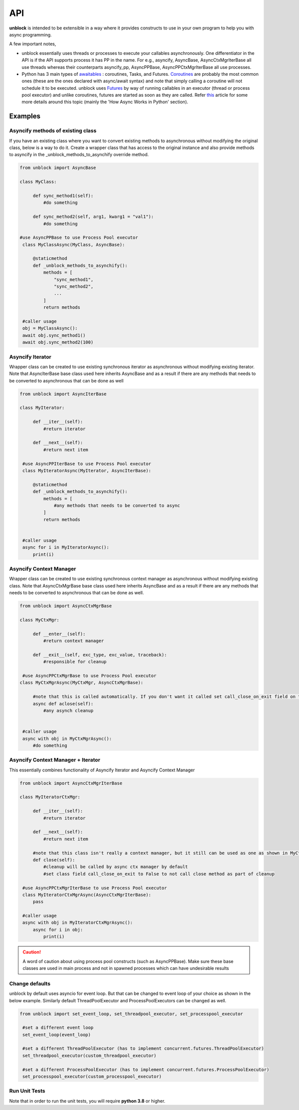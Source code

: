 ======
API
======

**unblock** is intended to be extensible in a way where it provides constructs to use in your own program to help you with async programming.

A few important notes,

*    unblock essentially uses threads or processes to execute your callables asynchronously. One differentiator in the API is if the API supports process it has PP in the name.
     For e.g.,
     asyncify, AsyncBase, AsyncCtxMgrIterBase all use threads whereas their counterparts asyncify_pp, AsyncPPBase, AsyncPPCtxMgrIterBase all use processes.

*    Python has 3 main types of `awaitables <https://docs.python.org/3/library/asyncio-task.html#awaitables>`_ : coroutines, Tasks, and Futures. `Coroutines <https://docs.python.org/3/library/asyncio-task.html#coroutines>`_ are probably the most common ones (these are the ones declared with async/await syntax) and note that simply calling a coroutine will not schedule it to be executed.
     unblock uses `Futures <https://docs.python.org/3/library/asyncio-future.html#future-object>`_ by way of running callables in an executor (thread or process pool executor) and unlike coroutines, futures are started as soon as they are called. 
     Refer `this <https://blog.miguelgrinberg.com/post/using-javascript-style-async-promises-in-python>`_ article for some more details around this topic (mainly the 'How Async Works in Python' section).


Examples
---------

Asyncify methods of existing class
^^^^^^^^^^^^^^^^^^^^^^^^^^^^^^^^^^^
If you have an existing class where you want to convert existing methods to asynchronous without modifying the original class, below is a way to do it. Create a wrapper class that has access to the original instance and also provide methods to asyncify in the _unblock_methods_to_asynchify override method.

.. code-block:: python

   from unblock import AsyncBase
    
   class MyClass:

        def sync_method1(self):
            #do something

        def sync_method2(self, arg1, kwarg1 = "val1"):
            #do something

   #use AsyncPPBase to use Process Pool executor
    class MyClassAsync(MyClass, AsyncBase):

        @staticmethod
        def _unblock_methods_to_asynchify():
            methods = [
                "sync_method1",
                "sync_method2",
                ...
            ]
            return methods

    #caller usage
    obj = MyClassAsync():
    await obj.sync_method1()
    await obj.sync_method2(100)


Asyncify Iterator
^^^^^^^^^^^^^^^^^^
Wrapper class can be created to use existing synchronous iterator as asynchronous without modifying existing iterator. Note that AsyncIterBase base class used here inherits AsyncBase and as a result if there are any methods that needs to be converted to asynchronous that can be done as well

.. code-block:: python

   from unblock import AsyncIterBase

   class MyIterator:

        def __iter__(self):
            #return iterator

        def __next__(self):
            #return next item
    
    #use AsyncPPIterBase to use Process Pool executor
    class MyIteratorAsync(MyIterator, AsyncIterBase):

        @staticmethod
        def _unblock_methods_to_asynchify():
            methods = [
                #any methods that needs to be converted to async
            ]
            return methods
    

    #caller usage
    async for i in MyIteratorAsync():
        print(i)


Asyncify Context Manager
^^^^^^^^^^^^^^^^^^^^^^^^^
Wrapper class can be created to use existing synchronous context manager as asynchronous without modifying existing class. Note that AsyncCtxMgrBase base class used here inherits AsyncBase and as a result if there are any methods that needs to be converted to asynchronous that can be done as well.

.. code-block:: python

   from unblock import AsyncCtxMgrBase

   class MyCtxMgr:

        def __enter__(self):
            #return context manager

        def __exit__(self, exc_type, exc_value, traceback):
            #responsible for cleanup

    #use AsyncPPCtxMgrBase to use Process Pool executor 
   class MyCtxMgrAsync(MyCtxMgr, AsyncCtxMgrBase):

        #note that this is called automatically. If you don't want it called set call_close_on_exit field on the class to False
        async def aclose(self):
            #any asynch cleanup
    

    #caller usage
    async with obj in MyCtxMgrAsync():
        #do something


Asyncify Context Manager + Iterator
^^^^^^^^^^^^^^^^^^^^^^^^^^^^^^^^^^^^
This essentially combines functionality of Asyncify Iterator and Asyncify Context Manager

.. code-block:: python

   from unblock import AsyncCtxMgrIterBase
    
   class MyIteratorCtxMgr:

        def __iter__(self):
            #return iterator

        def __next__(self):
            #return next item

        #note that this class isn't really a context manager, but it still can be used as one as shown in MyCtxMgrAsync
        def close(self):
            #cleanup will be called by async ctx manager by default
            #set class field call_close_on_exit to False to not call close method as part of cleanup
    
    #use AsyncPPCtxMgrIterBase to use Process Pool executor 
    class MyIteratorCtxMgrAsync(AsyncCtxMgrIterBase):
        pass

    #caller usage
    async with obj in MyIteratorCtxMgrAsync():
        async for i in obj:
            print(i)

.. caution:: 
   A word of caution about using process pool constructs (such as AsyncPPBase). Make sure these base classes are used in main process and not in spawned processes which can have undesirable results
   

Change defaults
^^^^^^^^^^^^^^^
unblock by default uses asyncio for event loop. But that can be changed to event loop of your choice as shown in the below example. 
Similarly default ThreadPoolExecutor and ProcessPoolExecutors can be changed as well.


.. code-block:: python

   from unblock import set_event_loop, set_threadpool_executor, set_processpool_executor
    
    #set a different event loop
    set_event_loop(event_loop)

    #set a different ThreadPoolExecutor (has to implement concurrent.futures.ThreadPoolExecutor)
    set_threadpool_executor(custom_threadpool_executor)

    #set a different ProcessPoolExecutor (has to implement concurrent.futures.ProcessPoolExecutor)
    set_processpool_executor(custom_processpool_executor)


Run Unit Tests
^^^^^^^^^^^^^^^
Note that in order to run the unit tests, you will require **python 3.8** or higher.